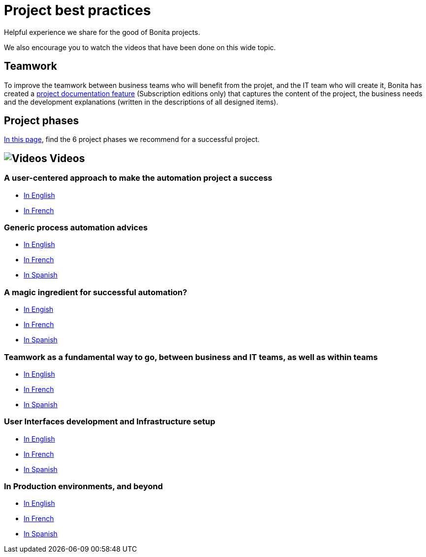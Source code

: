 = Project best practices
:page-aliases: ROOT:project-best-practices-index.adoc
:description: Helpful experience we share for the good of Bonita projects.

{description}

We also encourage you to watch the videos that have been done on this wide topic.

== Teamwork
To improve the teamwork between business teams who will benefit from the projet, and the IT team who will create it, Bonita has created a xref:ROOT:project-documentation-generation.adoc[project documentation feature] (Subscription editions only) that captures the content of the project, the business needs and the development explanations (written in the descriptions of all designed items).

== Project phases

xref:ROOT:design-methodology.adoc[In this page], find the 6 project phases we recommend for a successful project.


== image:tv.png[Videos] Videos

=== A user-centered approach to make the automation project a success
* https://www.bonitasoft.com/videos/user-centered-design-guarantee-that-your-business-process-automation-projects-succeed[In English]
* https://fr.bonitasoft.com/videos/user-centered-design-gage-du-succes-de-vos-projets-dautomatisation-des-processus-metiers[In French]

=== Generic process automation advices

* https://www.bonitasoft.com/videos/best-practices-process-automation-chapter-1[In English]
* https://fr.bonitasoft.com/videos/bonnes-pratiques-pour-gerer-lautomatisation-de-vos-processus-chapitre-1[In French]
* https://es.bonitasoft.com/videos/buenas-practicas-para-la-automatizacion-de-procesos-capitulo-1[In Spanish]

=== A magic ingredient for successful automation?

* https://www.bonitasoft.com/videos/magic-ingredient-successful-automation-chapter-2[In Engish]
* https://fr.bonitasoft.com/videos/y-t-il-une-recette-unique-pour-implementer-un-projet-dautomatisation-chapitre-2[In French]
* https://es.bonitasoft.com/videos/existe-una-receta-unica-para-la-automatizacion-de-tu-proyecto-capitulo-2[In Spanish]

=== Teamwork as a fundamental way to go, between business and IT teams, as well as within teams

* https://www.bonitasoft.com/videos/business-and-developer-collaboration-bonita-chapter-3[In English]
* https://fr.bonitasoft.com/videos/collaboration-entre-metiers-et-developpeurs-avec-bonita-chapitre-3[In French]
* https://es.bonitasoft.com/videos/colaboracion-entre-negocio-y-desarrollo-con-bonita-capitulo-3[In Spanish]

=== User Interfaces development and Infrastructure setup

* https://www.bonitasoft.com/videos/web-ui-development-and-bonita-infrastructure-setup-chapter-4[In English]
* https://fr.bonitasoft.com/videos/developpement-dinterfaces-web-et-preparation-de-linfrastructure-bonita-chapitre-4[In French]
* https://es.bonitasoft.com/videos/desarrollo-de-la-interfaz-web-y-preparacion-de-la-infraestructura-bonita-capitulo-4[In Spanish]

=== In Production environments, and beyond
** https://www.bonitasoft.com/videos/your-first-application-production-now-what-chapter-5[In English]
** https://fr.bonitasoft.com/videos/premiere-application-bonita-en-production-et-maintenant-chapitre-5[In French]
** https://es.bonitasoft.com/videos/tu-primera-aplicacion-esta-en-produccion-y-ahora-que-capitulo-5[In Spanish]
